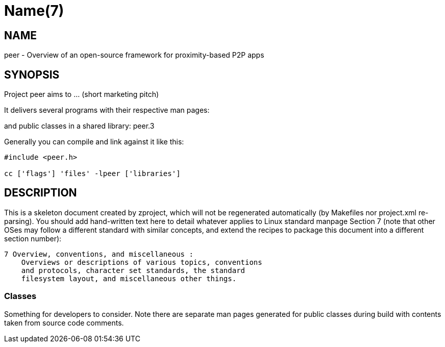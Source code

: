 Name(7)
=======


NAME
----
peer - Overview of an open-source framework for proximity-based P2P apps


SYNOPSIS
--------

Project peer aims to ... (short marketing pitch)

It delivers several programs with their respective man pages:

and public classes in a shared library:
 peer.3

Generally you can compile and link against it like this:
----
#include <peer.h>

cc ['flags'] 'files' -lpeer ['libraries']
----


DESCRIPTION
-----------

This is a skeleton document created by zproject, which will not be
regenerated automatically (by Makefiles nor project.xml re-parsing).
You should add hand-written text here to detail whatever applies to
Linux standard manpage Section 7 (note that other OSes may follow
a different standard with similar concepts, and extend the recipes
to package this document into a different section number):

----
7 Overview, conventions, and miscellaneous :
    Overviews or descriptions of various topics, conventions
    and protocols, character set standards, the standard
    filesystem layout, and miscellaneous other things.
----

Classes
~~~~~~~

Something for developers to consider. Note there are separate man
pages generated for public classes during build with contents taken
from source code comments.

